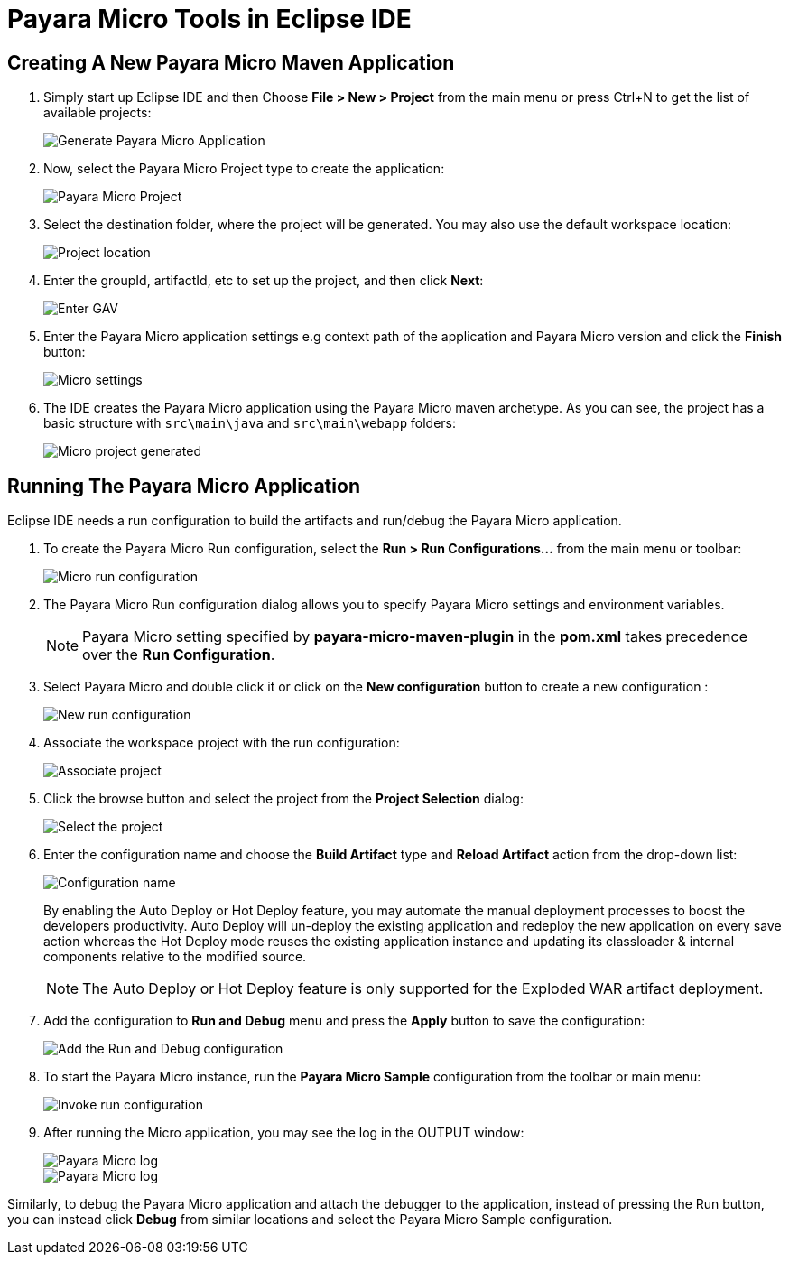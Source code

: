 = Payara Micro Tools in Eclipse IDE
:ordinal: 2

[[create-micro-maven-project]]
== Creating A New Payara Micro Maven Application

. Simply start up Eclipse IDE and then Choose *File > New > Project* from the main menu or press Ctrl+N to get the list of available projects:
+
image::eclipse-plugin/payara-micro/create-new-project.png[Generate Payara Micro Application]

. Now, select the Payara Micro Project type to create the application:
+
image::eclipse-plugin/payara-micro/payara-micro-project.png[Payara Micro Project]

. Select the destination folder, where the project will be generated. You may also use the default workspace location:
+
image::eclipse-plugin/payara-micro/project-location.png[Project location]

. Enter the groupId, artifactId, etc to set up the project, and then click *Next*:
+
image::eclipse-plugin/payara-micro/project-gav-details.png[Enter GAV]

. Enter the Payara Micro application settings e.g context path of the application and Payara Micro version and click the *Finish* button:
+
image::eclipse-plugin/payara-micro/micro-settings.png[Micro settings]

. The IDE creates the Payara Micro application using the Payara Micro maven archetype. As you can see, the project has a basic structure with `src\main\java` and `src\main\webapp` folders:
+
image::eclipse-plugin/payara-micro/project-pom.png[Micro project generated]

[[run-micro-application]]
== Running The Payara Micro Application

Eclipse IDE needs a run configuration to build the artifacts and run/debug the Payara Micro application.

. To create the Payara Micro Run configuration, select the *Run > Run Configurations...* from the main menu or toolbar:
+
image::eclipse-plugin/payara-micro/micro-run-config-1.png[Micro run configuration]

. The Payara Micro Run configuration dialog allows you to specify Payara Micro settings and environment variables.
+
NOTE: Payara Micro setting specified by *payara-micro-maven-plugin* in the *pom.xml* takes precedence over the *Run Configuration*.

. Select Payara Micro and double click it or click on the *New configuration* button to create a new configuration :
+
image::eclipse-plugin/payara-micro/micro-run-config-2.png[New run configuration]

. Associate the workspace project with the run configuration:
+
image::eclipse-plugin/payara-micro/micro-run-config-3.png[Associate project]

. Click the browse button and select the project from the *Project Selection* dialog:
+
image::eclipse-plugin/payara-micro/micro-run-config-4.png[Select the project]

. Enter the configuration name and choose the *Build Artifact* type and *Reload Artifact* action from the drop-down list:
+
image::eclipse-plugin/payara-micro/micro-run-config-5.png[Configuration name]
+
By enabling the Auto Deploy or Hot Deploy feature, you may automate the manual deployment processes to boost the developers productivity. Auto Deploy will un-deploy the existing application and redeploy the new application on every save action whereas the Hot Deploy mode reuses the existing application instance and updating its classloader & internal components relative to the modified source.
+
NOTE: The Auto Deploy or Hot Deploy feature is only supported for the Exploded WAR artifact deployment.

. Add the configuration to *Run and Debug* menu and press the *Apply* button to save the configuration:
+
image::eclipse-plugin/payara-micro/micro-run-config-6.png[Add the Run and Debug configuration]

. To start the Payara Micro instance, run the *Payara Micro Sample* configuration from the toolbar or main menu:
+
image::eclipse-plugin/payara-micro/micro-run-config-7.png[Invoke run configuration]

. After running the Micro application, you may see the log in the OUTPUT window:
+
image::eclipse-plugin/payara-micro/micro-run-1.png[Payara Micro log]
+
image::eclipse-plugin/payara-micro/micro-run-2.png[Payara Micro log]

Similarly, to debug the Payara Micro application and attach the debugger to the application, instead of pressing the Run button, you can instead click *Debug* from similar locations and select the Payara Micro Sample configuration.
